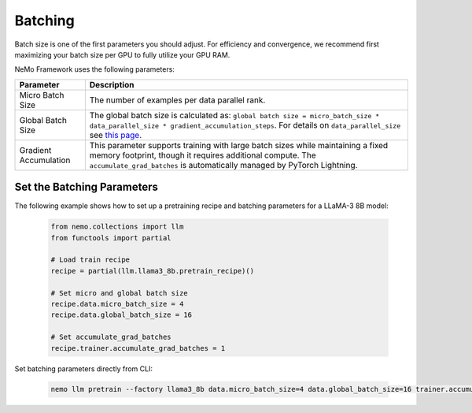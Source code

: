 .. _batching:

Batching
--------

Batch size is one of the first parameters you should adjust. For efficiency and convergence, we recommend first maximizing your batch size per GPU to fully utilize your GPU RAM.

NeMo Framework uses the following parameters:

===========================  ==================================================================================================================================
Parameter                    Description
===========================  ==================================================================================================================================
Micro Batch Size             The number of examples per data parallel rank.
Global Batch Size            The global batch size is calculated as: ``global batch size = micro_batch_size * data_parallel_size * gradient_accumulation_steps``. For details on ``data_parallel_size`` see `this page <https://github.com/NVIDIA/NeMo/blob/main/docs/source/features/parallelisms.rst>`_.
Gradient Accumulation        This parameter supports training with large batch sizes while maintaining a fixed memory footprint, though it requires additional compute. The ``accumulate_grad_batches`` is automatically managed by PyTorch Lightning.
===========================  ==================================================================================================================================

Set the Batching Parameters
^^^^^^^^^^^^^^^^^^^^^^^^^^^

The following example shows how to set up a pretraining recipe and batching parameters for a LLaMA-3 8B model:

       .. code-block:: python

              from nemo.collections import llm
              from functools import partial

              # Load train recipe
              recipe = partial(llm.llama3_8b.pretrain_recipe)()
              
              # Set micro and global batch size
              recipe.data.micro_batch_size = 4
              recipe.data.global_batch_size = 16
              
              # Set accumulate_grad_batches
              recipe.trainer.accumulate_grad_batches = 1

Set batching parameters directly from CLI:

       .. code-block:: bash

              nemo llm pretrain --factory llama3_8b data.micro_batch_size=4 data.global_batch_size=16 trainer.accumulate_grad_batches=1

